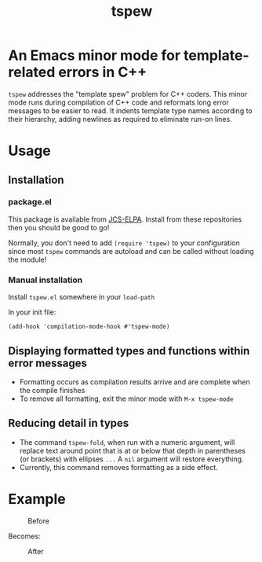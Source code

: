 #+TITLE: tspew
#+OPTIONS: TOC:nil

[[https://jcs-emacs.github.io/jcs-elpa/#/tspew][https://raw.githubusercontent.com/jcs-emacs/badges/master/elpa/v/tspew.svg]]

* An Emacs minor mode for template-related errors in C++
~tspew~ addresses the "template spew" problem for C++ coders.
This minor mode runs during compilation of C++ code and reformats long error messages to be easier to read.
It indents template type names according to their hierarchy, adding newlines as required
to eliminate run-on lines.

* Usage
** Installation
*** package.el
This package is available from [[https://jcs-emacs.github.io/jcs-elpa/][JCS-ELPA]]. Install from these repositories then you should be good to go!

Normally, you don't need to add ~(require 'tspew)~ to your configuration since most ~tspew~ commands are autoload and can be called without loading the module!
*** Manual installation
Install ~tspew.el~ somewhere in your ~load-path~

In your init file:
#+BEGIN_SRC elisp
  (add-hook 'compilation-mode-hook #'tspew-mode)
#+END_SRC
** Displaying formatted types and functions within error messages
- Formatting occurs as compilation results arrive and are complete when the compile finishes
- To remove all formatting, exit the minor mode with ~M-x tspew-mode~
** Reducing detail in types
- The command ~tspew-fold~, when run with a numeric argument, will replace text around point that is at or below that depth in parentheses (or brackets) with ellipses =...= A ~nil~ argument will restore everything.
- Currently, this command removes formatting as a side effect.

* Example

#+CAPTION: Before
[[./before.png]]

Becomes:

#+CAPTION: After
[[./after.png]]
